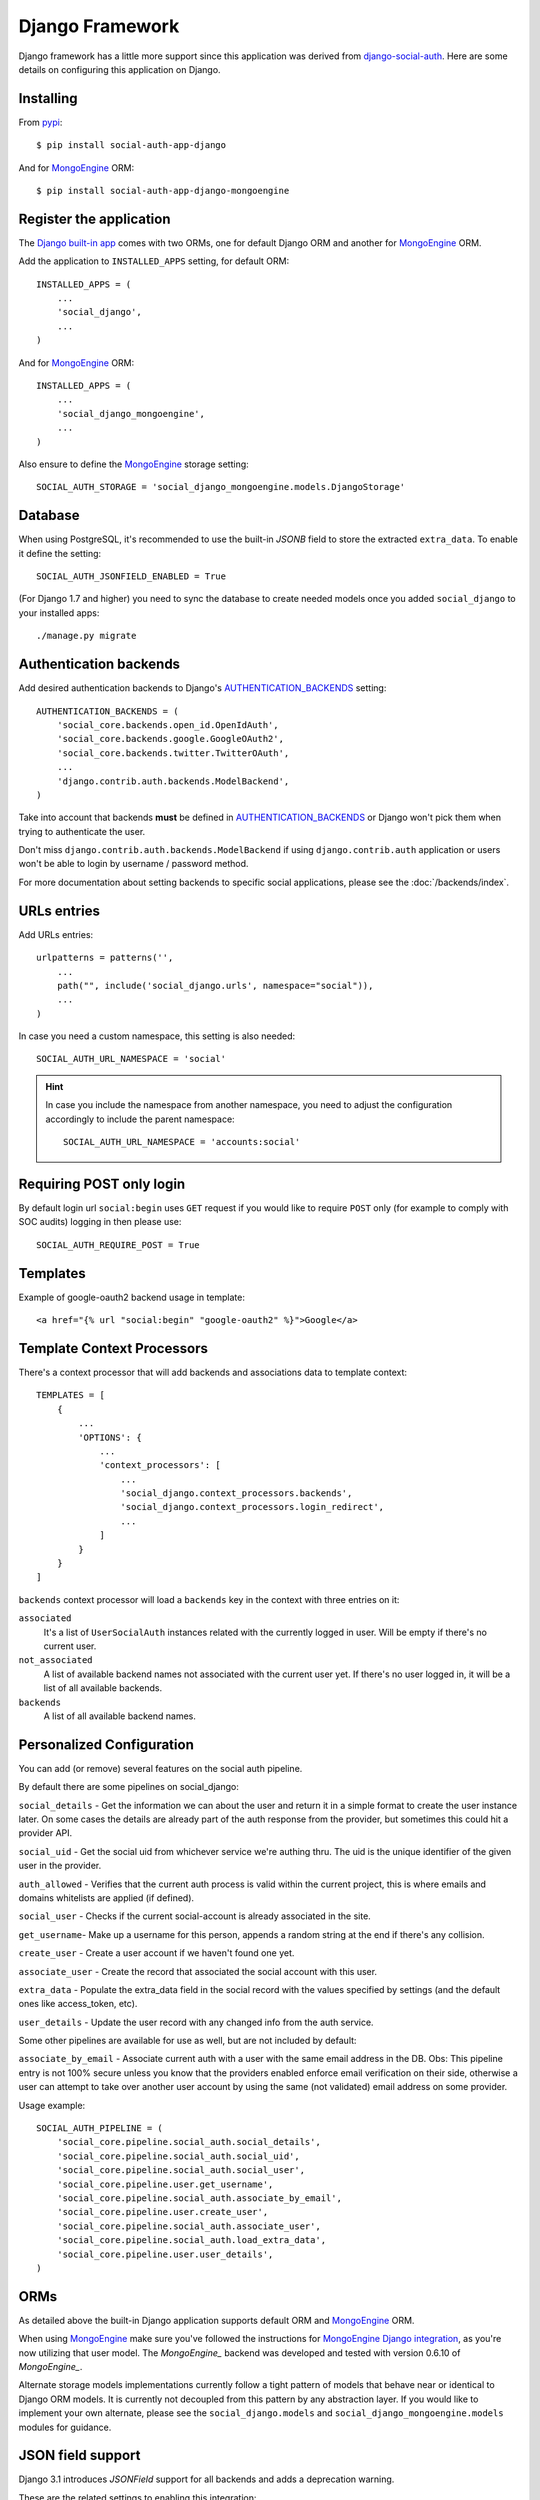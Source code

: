 Django Framework
================

Django framework has a little more support since this application was derived
from `django-social-auth`_. Here are some details on configuring this
application on Django.


Installing
----------

From pypi_::

    $ pip install social-auth-app-django

And for MongoEngine_ ORM::

    $ pip install social-auth-app-django-mongoengine


Register the application
------------------------

The `Django built-in app`_ comes with two ORMs, one for default Django ORM and
another for MongoEngine_ ORM.

Add the application to ``INSTALLED_APPS`` setting, for default ORM::

    INSTALLED_APPS = (
        ...
        'social_django',
        ...
    )

And for MongoEngine_ ORM::

    INSTALLED_APPS = (
        ...
        'social_django_mongoengine',
        ...
    )

Also ensure to define the MongoEngine_ storage setting::

    SOCIAL_AUTH_STORAGE = 'social_django_mongoengine.models.DjangoStorage'


Database
--------

When using PostgreSQL, it's recommended to use the built-in `JSONB`
field to store the extracted ``extra_data``. To enable it define the setting::

  SOCIAL_AUTH_JSONFIELD_ENABLED = True

(For Django 1.7 and higher) you need to sync the database to create needed
models once you added ``social_django`` to your installed apps::

    ./manage.py migrate


Authentication backends
-----------------------

Add desired authentication backends to Django's AUTHENTICATION_BACKENDS_
setting::

    AUTHENTICATION_BACKENDS = (
        'social_core.backends.open_id.OpenIdAuth',
        'social_core.backends.google.GoogleOAuth2',
        'social_core.backends.twitter.TwitterOAuth',
        ...
        'django.contrib.auth.backends.ModelBackend',
    )

Take into account that backends **must** be defined in AUTHENTICATION_BACKENDS_
or Django won't pick them when trying to authenticate the user.

Don't miss ``django.contrib.auth.backends.ModelBackend`` if using ``django.contrib.auth``
application or users won't be able to login by username / password method.

For more documentation about setting backends to specific social applications, please see the :doc:`/backends/index`.

.. _django-urls:

URLs entries
------------

Add URLs entries::

    urlpatterns = patterns('',
        ...
        path("", include('social_django.urls', namespace="social")),
        ...
    )

In case you need a custom namespace, this setting is also needed::

    SOCIAL_AUTH_URL_NAMESPACE = 'social'

.. hint::

   In case you include the namespace from another namespace, you need to adjust
   the configuration accordingly to include the parent namespace::

      SOCIAL_AUTH_URL_NAMESPACE = 'accounts:social'


Requiring POST only login
-------------------------

By default login url ``social:begin`` uses ``GET`` request if you would like to require ``POST`` only (for example to comply with SOC audits) logging in then please use::

    SOCIAL_AUTH_REQUIRE_POST = True


Templates
---------

Example of google-oauth2 backend usage in template::

    <a href="{% url "social:begin" "google-oauth2" %}">Google</a>


Template Context Processors
---------------------------

There's a context processor that will add backends and associations data to
template context::

  TEMPLATES = [
      {
          ...
          'OPTIONS': {
              ...
              'context_processors': [
                  ...
                  'social_django.context_processors.backends',
                  'social_django.context_processors.login_redirect',
                  ...
              ]
          }
      }
  ]

``backends`` context processor will load a ``backends`` key in the context with
three entries on it:

``associated``
    It's a list of ``UserSocialAuth`` instances related with the currently
    logged in user. Will be empty if there's no current user.

``not_associated``
    A list of available backend names not associated with the current user yet.
    If there's no user logged in, it will be a list of all available backends.

``backends``
    A list of all available backend names.

Personalized Configuration
--------------------------

You can add (or remove) several features on the social auth pipeline.

By default there are some pipelines on social_django:

``social_details`` - Get the information we can about the user and return it in a simple
format to create the user instance later. On some cases the details are
already part of the auth response from the provider, but sometimes this
could hit a provider API.

``social_uid`` - Get the social uid from whichever service we're authing thru. The uid is
the unique identifier of the given user in the provider.

``auth_allowed`` - Verifies that the current auth process is valid within the current
project, this is where emails and domains whitelists are applied (if
defined).

``social_user`` - Checks if the current social-account is already associated in the site.

``get_username``- Make up a username for this person, appends a random string at the end if
there's any collision.

``create_user`` - Create a user account if we haven't found one yet.

``associate_user`` - Create the record that associated the social account with this user.

``extra_data`` - Populate the extra_data field in the social record with the values
specified by settings (and the default ones like access_token, etc).

``user_details`` - Update the user record with any changed info from the auth service.

Some other pipelines are available for use as well, but are not included by default:

``associate_by_email`` - Associate current auth with a user with the same email address in the DB.
Obs: This pipeline entry is not 100% secure unless you know that the providers
enabled enforce email verification on their side, otherwise a user can
attempt to take over another user account by using the same (not validated)
email address on some provider.

Usage example::

    SOCIAL_AUTH_PIPELINE = (
        'social_core.pipeline.social_auth.social_details',
        'social_core.pipeline.social_auth.social_uid',
        'social_core.pipeline.social_auth.social_user',
        'social_core.pipeline.user.get_username',
        'social_core.pipeline.social_auth.associate_by_email',
        'social_core.pipeline.user.create_user',
        'social_core.pipeline.social_auth.associate_user',
        'social_core.pipeline.social_auth.load_extra_data',
        'social_core.pipeline.user.user_details',
    )


ORMs
----

As detailed above the built-in Django application supports default ORM and
MongoEngine_ ORM.

When using MongoEngine_ make sure you've followed the instructions for
`MongoEngine Django integration`_, as you're now utilizing that user model. The
`MongoEngine_` backend was developed and tested with version 0.6.10 of
`MongoEngine_`.

Alternate storage models implementations currently follow a tight pattern of
models that behave near or identical to Django ORM models. It is currently
not decoupled from this pattern by any abstraction layer. If you would like
to implement your own alternate, please see the ``social_django.models`` and
``social_django_mongoengine.models`` modules for guidance.


JSON field support
------------------

Django 3.1 introduces `JSONField` support for all backends and adds a
deprecation warning.

These are the related settings to enabling this integration:

- `SOCIAL_AUTH_JSONFIELD_ENABLED` (boolean)

  Same behavior, setting name updated to match `JSONField` being supported by
  all systems::

    SOCIAL_AUTH_POSTGRES_JSONFIELD = True  # Before
    SOCIAL_AUTH_JSONFIELD_ENABLED = True  # After

- `SOCIAL_AUTH_JSONFIELD_CUSTOM` (import path)
  Allows specifying an import string. This gives better control to setting a
  custom JSONField.

  For django systems < 3.1 (technically <4), you can set the old `JSONField`
  to maintain behavior with earlier social-app-django releases::

    SOCIAL_AUTH_JSONFIELD_CUSTOM = 'django.contrib.postgres.fields.JSONField'

  For sites running or upgrading to django 3.1+, then can set this so the new
  value::

    SOCIAL_AUTH_JSONFIELD_CUSTOM = 'django.db.models.JSONField'

- Deprecating setting: `SOCIAL_AUTH_POSTGRES_JSONFIELD` (bool)
  Rename this to `SOCIAL_AUTH_JSONFIELD_ENABLED`. The setting will be deprecated
  in a future release.


Exceptions Middleware
---------------------

A base middleware is provided that handles ``SocialAuthBaseException`` by
providing a message to the user via the Django messages framework, and then
responding with a redirect to a URL defined in one of the middleware methods.

The middleware is at ``social_django.middleware.SocialAuthExceptionMiddleware``.
Any method can be overridden, but for simplicity these two are recommended::

    get_message(request, exception)
    get_redirect_uri(request, exception)

By default, the message is the exception message and the URL for the redirect
is the location specified by the ``LOGIN_ERROR_URL`` setting.

If a valid backend was detected by ``strategy()`` decorator, it will be
available at ``request.strategy.backend`` and ``process_exception()`` will
use it to build a backend-dependent redirect URL but fallback to default if not
defined.

Exception processing is disabled if any of this settings is defined with a
``True`` value::

    <backend name>_SOCIAL_AUTH_RAISE_EXCEPTIONS = True
    SOCIAL_AUTH_RAISE_EXCEPTIONS = True
    RAISE_EXCEPTIONS = True
    DEBUG = True

The redirect destination will get two ``GET`` parameters:

``message = ''``
    Message from the exception raised, in some cases it's the message returned
    by the provider during the auth process.

``backend = ''``
    Backend name that was used, if it was a valid backend.

The middleware will attempt to use the Django built-in `messages`
application to store the exception message, and tag it with
`social-auth` and the backend name. If the application is not enabled,
or a `MessageFailure` error happens, the app will default to the URL
format described above.


Django Admin
------------

The default application (not the MongoEngine_ one) contains an ``admin.py``
module that will be auto-discovered by the usual mechanism.

But, by the nature of the application which depends on the existence of a user
model, it's easy to fall in a recursive import ordering making the application
fail to load. This happens because the admin module will build a set of fields
to populate the ``search_fields`` property to search for related users in the
administration UI, but this requires the user model to be retrieved which might
not be defined at that time.

To avoid this issue define the following setting to circumvent the import
error::

    SOCIAL_AUTH_ADMIN_USER_SEARCH_FIELDS = ['field1', 'field2']

For example::

    SOCIAL_AUTH_ADMIN_USER_SEARCH_FIELDS = ['username', 'first_name', 'email']

The fields listed **must** be user models fields.

It's also possible to define more search fields, not directly related
to the user model by definig the following setting::

    SOCIAL_AUTH_ADMIN_SEARCH_FIELDS = ['field1', 'field2']

.. _MongoEngine: http://mongoengine.org
.. _MongoEngine Django integration: http://mongoengine-odm.readthedocs.org/en/latest/django.html
.. _django-social-auth: https://github.com/omab/django-social-auth
.. _Django built-in app: https://github.com/python-social-auth/social-app-django
.. _AUTHENTICATION_BACKENDS: http://docs.djangoproject.com/en/dev/ref/settings/?from=olddocs#authentication-backends
.. _django@dc43fbc: https://github.com/django/django/commit/dc43fbc2f21c12e34e309d0e8a121020391aa03a
.. _SOUTH_MIGRATION_MODULES: http://south.readthedocs.org/en/latest/settings.html#south-migration-modules
.. _pypi: http://pypi.python.org/pypi/social-auth-app-django/
